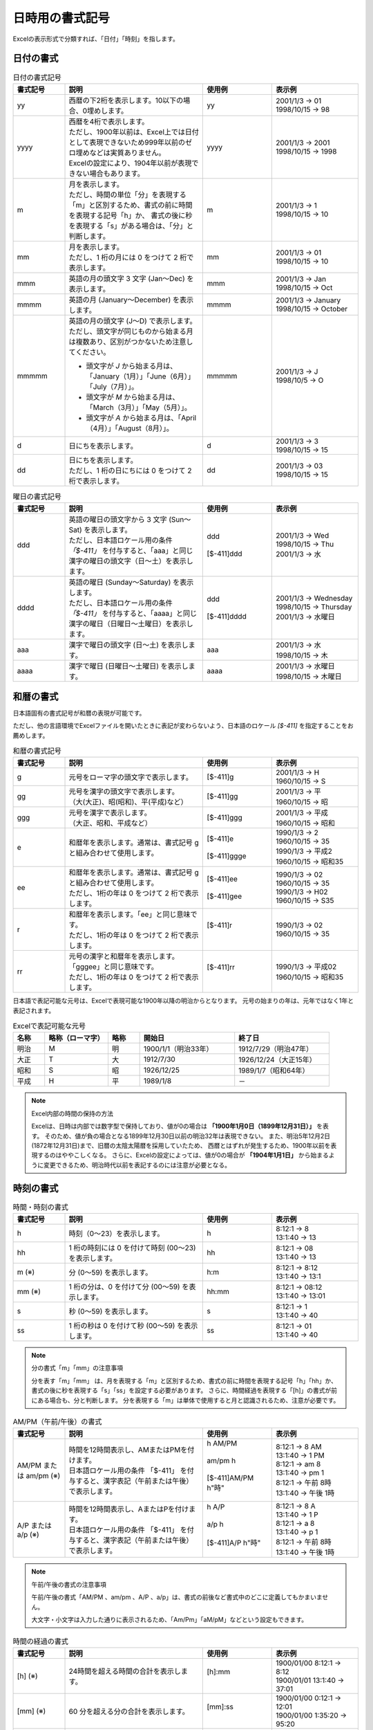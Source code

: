 
----------------------------
日時用の書式記号
----------------------------

Excelの表示形式で分類すれば、「日付」「時刻」を指します。

^^^^^^^^^^^^^^^^^^^^^^^^^
日付の書式
^^^^^^^^^^^^^^^^^^^^^^^^^

.. list-table:: 日付の書式記号
   :widths: 15 40 20 25
   :header-rows: 1
   
   * - 書式記号
     - 説明
     - 使用例
     - 表示例
     
   * - yy
     - | 西暦の下2桁を表示します。10以下の場合、0埋めします。
     - | yy
     - | 2001/1/3 -> 01
       | 1998/10/15 -> 98
   
   * - yyyy
     - | 西暦を4桁で表示します。
       | ただし、1900年以前は、Excel上では日付として表現できないため999年以前のゼロ埋めなどは実質ありません。
       | Excelの設定により、1904年以前が表現できない場合もあります。
     - | yyyy
     - | 2001/1/3 -> 2001
       | 1998/10/15 -> 1998
   
   * - m
     - | 月を表示します。
       | ただし、時間の単位「分」を表現する「m」と区別するため、書式の前に時間を表現する記号「h」か、
         書式の後に秒を表現する「s」がある場合は、「分」と判断します。
     - | m
     - | 2001/1/3 -> 1
       | 1998/10/15 -> 10
   
   * - mm
     - | 月を表示します。
       | ただし、1 桁の月には 0 をつけて 2 桁で表示します。
     - | mm
     - | 2001/1/3 -> 01
       | 1998/10/15 -> 10
       
   * - mmm
     - | 英語の月の頭文字 3 文字 (Jan～Dec) を表示します。
     - | mmm
     - | 2001/1/3 -> Jan
       | 1998/10/15 -> Oct
       
   * - mmmm
     - | 英語の月 (January～December) を表示します。
     - | mmmm
     - | 2001/1/3 -> January
       | 1998/10/15 -> October
   
   * - mmmmm
     - | 英語の月の頭文字 (J～D) で表示します。
       | ただし、頭文字が同じものから始まる月は複数あり、区別がつかないため注意してください。
       * 頭文字が *J* から始まる月は、「January（1月）」「June（6月）」「July（7月）」。
       * 頭文字が *M* から始まる月は、「March（3月）」「May（5月）」。
       * 頭文字が *A* から始まる月は、「April（4月）」「August（8月）」。
     - | mmmmm
     - | 2001/1/3 -> J
       | 1998/10/5 -> O
   
   * - d
     - | 日にちを表示します。
     - | d
     - | 2001/1/3 -> 3
       | 1998/10/15 -> 15

   * - dd
     - | 日にちを表示します。
       | ただし、1 桁の日にちには 0 をつけて 2 桁で表示します。
     - | dd
     - | 2001/1/3 -> 03
       | 1998/10/15 -> 15


.. list-table:: 曜日の書式記号
   :widths: 15 40 20 25
   :header-rows: 1
   
   * - 書式記号
     - 説明
     - 使用例
     - 表示例
     
   * - ddd
     - | 英語の曜日の頭文字から 3 文字 (Sun～Sat) を表示します。
       | ただし、日本語ロケール用の条件 *「$-411」* を付与すると、「aaa」と同じ漢字の曜日の頭文字（日～土）を表示します。
     - | ddd
       |
       | [$-411]ddd
     - | 2001/1/3 -> Wed
       | 1998/10/15 -> Thu
       | 2001/1/3 -> 水
   
   * - dddd
     - | 英語の曜日 (Sunday～Saturday) を表示します。
       | ただし、日本語ロケール用の条件 *「$-411」* を付与すると、「aaaa」と同じ漢字の曜日（日曜日～土曜日）を表示します。
     - | ddd
       |
       | [$-411]dddd
     - | 2001/1/3 -> Wednesday
       | 1998/10/15 -> Thursday
       | 2001/1/3 -> 水曜日
   
   * - aaa
     - | 漢字で曜日の頭文字 (日～土) を表示します。
     - | aaa
     - | 2001/1/3 -> 水
       | 1998/10/15 -> 木
   
   * - aaaa
     - | 漢字で曜日 (日曜日～土曜日) を表示します。
     - | aaaa
     - | 2001/1/3 -> 水曜日
       | 1998/10/15 -> 木曜日
   


^^^^^^^^^^^^^^^^^^^^^^^^^
和暦の書式
^^^^^^^^^^^^^^^^^^^^^^^^^

日本語固有の書式記号が和暦の表現が可能です。

ただし、他の言語環境でExcelファイルを開いたときに表記が変わらないよう、日本語のロケール *[$-411]* を指定することをお薦めします。


.. list-table:: 和暦の書式記号
   :widths: 15 40 20 25
   :header-rows: 1
   
   
   * - 書式記号
     - 説明
     - 使用例
     - 表示例
     
   * - g
     - | 元号をローマ字の頭文字で表示します。
     - | [$-411]g
     - | 2001/1/3 -> H
       | 1960/10/15 -> S
   
   * - gg
     - | 元号を漢字の頭文字で表示します。
       | （大(大正)、昭(昭和)、平(平成)など）
     - | [$-411]gg
     - | 2001/1/3 -> 平
       | 1960/10/15 -> 昭
   
   * - ggg
     - | 元号を漢字で表示します。
       | （大正、昭和、平成など）
     - | [$-411]ggg
     - | 2001/1/3 -> 平成
       | 1960/10/15 -> 昭和
       
   * - e
     - | 和暦年を表示します。通常は、書式記号 g と組み合わせて使用します。
     - | [$-411]e
       |
       | [$-411]ggge
     - | 1990/1/3 -> 2
       | 1960/10/15 -> 35
       | 1990/1/3 -> 平成2
       | 1960/10/15 -> 昭和35
   
   * - ee
     - | 和暦年を表示します。通常は、書式記号 g と組み合わせて使用します。
       | ただし、1桁の年は 0 をつけて 2 桁で表示します。
     - | [$-411]ee
       |
       | [$-411]gee
     - | 1990/1/3 -> 02
       | 1960/10/15 -> 35
       | 1990/1/3 -> H02
       | 1960/10/15 -> S35
       
   * - r
     - | 和暦年を表示します。「ee」と同じ意味です。
       | ただし、1桁の年は 0 をつけて 2 桁で表示します。
     - | [$-411]r
       |
     - | 1990/1/3 -> 02
       | 1960/10/15 -> 35
       
   * - rr
     - | 元号の漢字と和暦年を表示します。「gggee」と同じ意味です。
       | ただし、1桁の年は 0 をつけて 2 桁で表示します。
     - | [$-411]rr
       |
     - | 1990/1/3 -> 平成02
       | 1960/10/15 -> 昭和35


日本語で表記可能な元号は、Excelで表現可能な1900年以降の明治からとなります。
元号の始まりの年は、元年ではなく1年と表記されます。

.. list-table:: Excelで表記可能な元号
   :widths: 10 20 10 30 30
   :header-rows: 1
   
   * - 名称
     - 略称（ローマ字）
     - 略称
     - 開始日
     - 終了日
   
   * - 明治
     - M
     - 明
     - 1900/1/1（明治33年）
     - 1912/7/29（明治47年）
   
   * - 大正
     - T
     - 大
     - 1912/7/30
     - 1926/12/24（大正15年）

   * - 昭和
     - S
     - 昭
     - 1926/12/25
     - 1989/1/7（昭和64年）

   * - 平成
     - H
     - 平
     - 1989/1/8
     - －
     

.. note:: Excel内部の時間の保持の方法
   
   Excelは、日時は内部では数字型で保持しており、値が0の場合は **「1900年1月0日（1899年12月31日）」** を表す。
   そのため、値が負の場合となる1899年12月30日以前の明治32年は表現できない。
   また、明治5年12月2日(1872年12月31日)まで、旧暦の太陰太陽暦を採用していたため、
   西暦とはずれが発生するため、1900年以前を表現するのはややこしくなる。
   さらに、Excelの設定によっては、値が0の場合が **「1904年1月1日」** から始まるように変更できるため、明治時代以前を表記するのには注意が必要となる。
   

^^^^^^^^^^^^^^^^^^^^^^^^^
時刻の書式
^^^^^^^^^^^^^^^^^^^^^^^^^

.. list-table:: 時間・時刻の書式
   :widths: 15 40 20 25
   :header-rows: 1
   
   
   * - 書式記号
     - 説明
     - 使用例
     - 表示例
     
   * - h
     - | 時刻（0～23）を表示します。
     - | h
     - | 8:12:1 -> 8
       | 13:1:40 -> 13
   
   * - hh
     - | 1 桁の時刻には 0 を付けて時刻 (00～23) を表示します。 
     - | hh
     - | 8:12:1 -> 08
       | 13:1:40 -> 13
       
   * - m (※)
     - | 分 (0～59) を表示します。
     - | h:m
     - | 8:12:1 -> 8:12
       | 13:1:40 -> 13:1
       
   * - mm (※)
     - | 1 桁の分は、0 を付けて分 (00～59) を表示します。
     - | hh:mm
     - | 8:12:1 -> 08:12
       | 13:1:40 -> 13:01
       
   * - s
     - | 秒 (0～59) を表示します。
     - | s
     - | 8:12:1 -> 1
       | 13:1:40 -> 40

   * - ss
     - | 1 桁の秒は 0 を付けて秒 (00～59) を表示します。
     - | ss
     - | 8:12:1 -> 01
       | 13:1:40 -> 40
      
.. note:: 分の書式「m」「mm」の注意事項
   
   分を表す「m」「mm」 は、月を表現する「m」と区別するため、書式の前に時間を表現する記号「h」「hh」か、
   書式の後に秒を表現する「s」「ss」を設定する必要があります。
   さらに、時間経過を表現する「[h]」の書式が前にある場合も、分と判断します。
   分を表現する「m」は単体で使用すると月と認識されるため、注意が必要です。


.. list-table:: AM/PM（午前/午後）の書式
   :widths: 15 40 20 25
   :header-rows: 1
   
   
   * - 書式記号
     - 説明
     - 使用例
     - 表示例

   * - AM/PM または am/pm (※)
     - | 時間を12時間表示し、AMまたはPMを付けます。
       | 日本語ロケール用の条件 「$-411」 を付与すると、漢字表記（午前または午後）で表示します。
     - | h AM/PM
       |
       | am/pm h
       |
       | [$-411]AM/PM h"時"
       | 
     - | 8:12:1 -> 8 AM
       | 13:1:40 -> 1 PM
       | 8:12:1 -> am 8
       | 13:1:40 -> pm 1
       | 8:12:1 -> 午前 8時
       | 13:1:40 -> 午後 1時
       
   * - A/P または a/p (※)
     - | 時間を12時間表示し、AまたはPを付けます。
       | 日本語ロケール用の条件 「$-411」 を付与すると、漢字表記（午前または午後）で表示します。
     - | h A/P
       |
       | a/p h
       |
       | [$-411]A/P h"時"
       | 
     - | 8:12:1 -> 8 A
       | 13:1:40 -> 1 P
       | 8:12:1 -> a 8
       | 13:1:40 -> p 1
       | 8:12:1 -> 午前 8時
       | 13:1:40 -> 午後 1時

.. note:: 午前/午後の書式の注意事項
   
   午前/午後の書式「AM/PM 、am/pm 、A/P 、a/p」は、書式の前後など書式中のどこに定義してもかまいません。
   
   大文字・小文字は入力した通りに表示されるため、「Am/Pm」「aM/pM」などという設定もできます。


.. list-table:: 時間の経過の書式
   :widths: 15 40 20 25
   :header-rows: 1
   
   
   * - 書式記号
     - 説明
     - 使用例
     - 表示例

   * - [h] (※)
     - | 24時間を超える時間の合計を表示します。
     - | [h]:mm
       |
     - | 1900/01/00 8:12:1 -> 8:12
       | 1900/01/01 13:1:40 -> 37:01

   * - [mm] (※)
     - | 60 分を超える分の合計を表示します。
     - | [mm]:ss
       |
     - | 1900/01/00 0:12:1 -> 12:01
       | 1900/01/00 1:35:20 -> 95:20
       
   * - [ss] (※)
     - | 60 秒を超える秒の合計を表示します。
     - | [ss]
       |
     - | 1900/01/00 0:12:1 -> 721 
       | 1900/01/00 1:12:1 -> 4321 
       

.. note:: 時間経過の書式の注意事項
   
   時間経過の書式は、値が0であるExcelの基準日の *1900年1月0日（1899年12月31日）からの経過時間* となります。
   ただし、Excelの基準日は、1904年1月1日と設定されている場合もあります。


